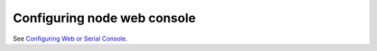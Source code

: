 Configuring node web console
----------------------------

See `Configuring Web or Serial Console`_.

.. TODO(dtantsur): move the installation documentation here

.. _`Configuring Web or Serial Console`: http://docs.openstack.org/ironic/latest/admin/console.html
